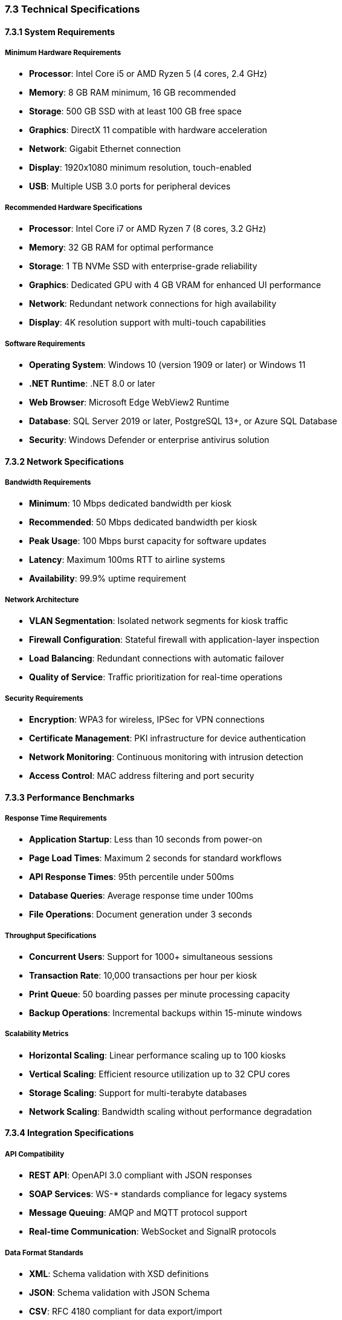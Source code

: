 === 7.3 Technical Specifications

==== 7.3.1 System Requirements

===== Minimum Hardware Requirements
* **Processor**: Intel Core i5 or AMD Ryzen 5 (4 cores, 2.4 GHz)
* **Memory**: 8 GB RAM minimum, 16 GB recommended
* **Storage**: 500 GB SSD with at least 100 GB free space
* **Graphics**: DirectX 11 compatible with hardware acceleration
* **Network**: Gigabit Ethernet connection
* **Display**: 1920x1080 minimum resolution, touch-enabled
* **USB**: Multiple USB 3.0 ports for peripheral devices

===== Recommended Hardware Specifications
* **Processor**: Intel Core i7 or AMD Ryzen 7 (8 cores, 3.2 GHz)
* **Memory**: 32 GB RAM for optimal performance
* **Storage**: 1 TB NVMe SSD with enterprise-grade reliability
* **Graphics**: Dedicated GPU with 4 GB VRAM for enhanced UI performance
* **Network**: Redundant network connections for high availability
* **Display**: 4K resolution support with multi-touch capabilities

===== Software Requirements
* **Operating System**: Windows 10 (version 1909 or later) or Windows 11
* **.NET Runtime**: .NET 8.0 or later
* **Web Browser**: Microsoft Edge WebView2 Runtime
* **Database**: SQL Server 2019 or later, PostgreSQL 13+, or Azure SQL Database
* **Security**: Windows Defender or enterprise antivirus solution

==== 7.3.2 Network Specifications

===== Bandwidth Requirements
* **Minimum**: 10 Mbps dedicated bandwidth per kiosk
* **Recommended**: 50 Mbps dedicated bandwidth per kiosk
* **Peak Usage**: 100 Mbps burst capacity for software updates
* **Latency**: Maximum 100ms RTT to airline systems
* **Availability**: 99.9% uptime requirement

===== Network Architecture
* **VLAN Segmentation**: Isolated network segments for kiosk traffic
* **Firewall Configuration**: Stateful firewall with application-layer inspection
* **Load Balancing**: Redundant connections with automatic failover
* **Quality of Service**: Traffic prioritization for real-time operations

===== Security Requirements
* **Encryption**: WPA3 for wireless, IPSec for VPN connections
* **Certificate Management**: PKI infrastructure for device authentication
* **Network Monitoring**: Continuous monitoring with intrusion detection
* **Access Control**: MAC address filtering and port security

==== 7.3.3 Performance Benchmarks

===== Response Time Requirements
* **Application Startup**: Less than 10 seconds from power-on
* **Page Load Times**: Maximum 2 seconds for standard workflows
* **API Response Times**: 95th percentile under 500ms
* **Database Queries**: Average response time under 100ms
* **File Operations**: Document generation under 3 seconds

===== Throughput Specifications
* **Concurrent Users**: Support for 1000+ simultaneous sessions
* **Transaction Rate**: 10,000 transactions per hour per kiosk
* **Print Queue**: 50 boarding passes per minute processing capacity
* **Backup Operations**: Incremental backups within 15-minute windows

===== Scalability Metrics
* **Horizontal Scaling**: Linear performance scaling up to 100 kiosks
* **Vertical Scaling**: Efficient resource utilization up to 32 CPU cores
* **Storage Scaling**: Support for multi-terabyte databases
* **Network Scaling**: Bandwidth scaling without performance degradation

==== 7.3.4 Integration Specifications

===== API Compatibility
* **REST API**: OpenAPI 3.0 compliant with JSON responses
* **SOAP Services**: WS-* standards compliance for legacy systems
* **Message Queuing**: AMQP and MQTT protocol support
* **Real-time Communication**: WebSocket and SignalR protocols

===== Data Format Standards
* **XML**: Schema validation with XSD definitions
* **JSON**: Schema validation with JSON Schema
* **CSV**: RFC 4180 compliant for data export/import
* **PDF**: PDF/A compliance for archival documents

===== Authentication Protocols
* **SAML 2.0**: Enterprise single sign-on integration
* **OAuth 2.1**: Modern authorization for API access
* **Kerberos**: Windows domain authentication support
* **LDAP**: Directory service integration capabilities